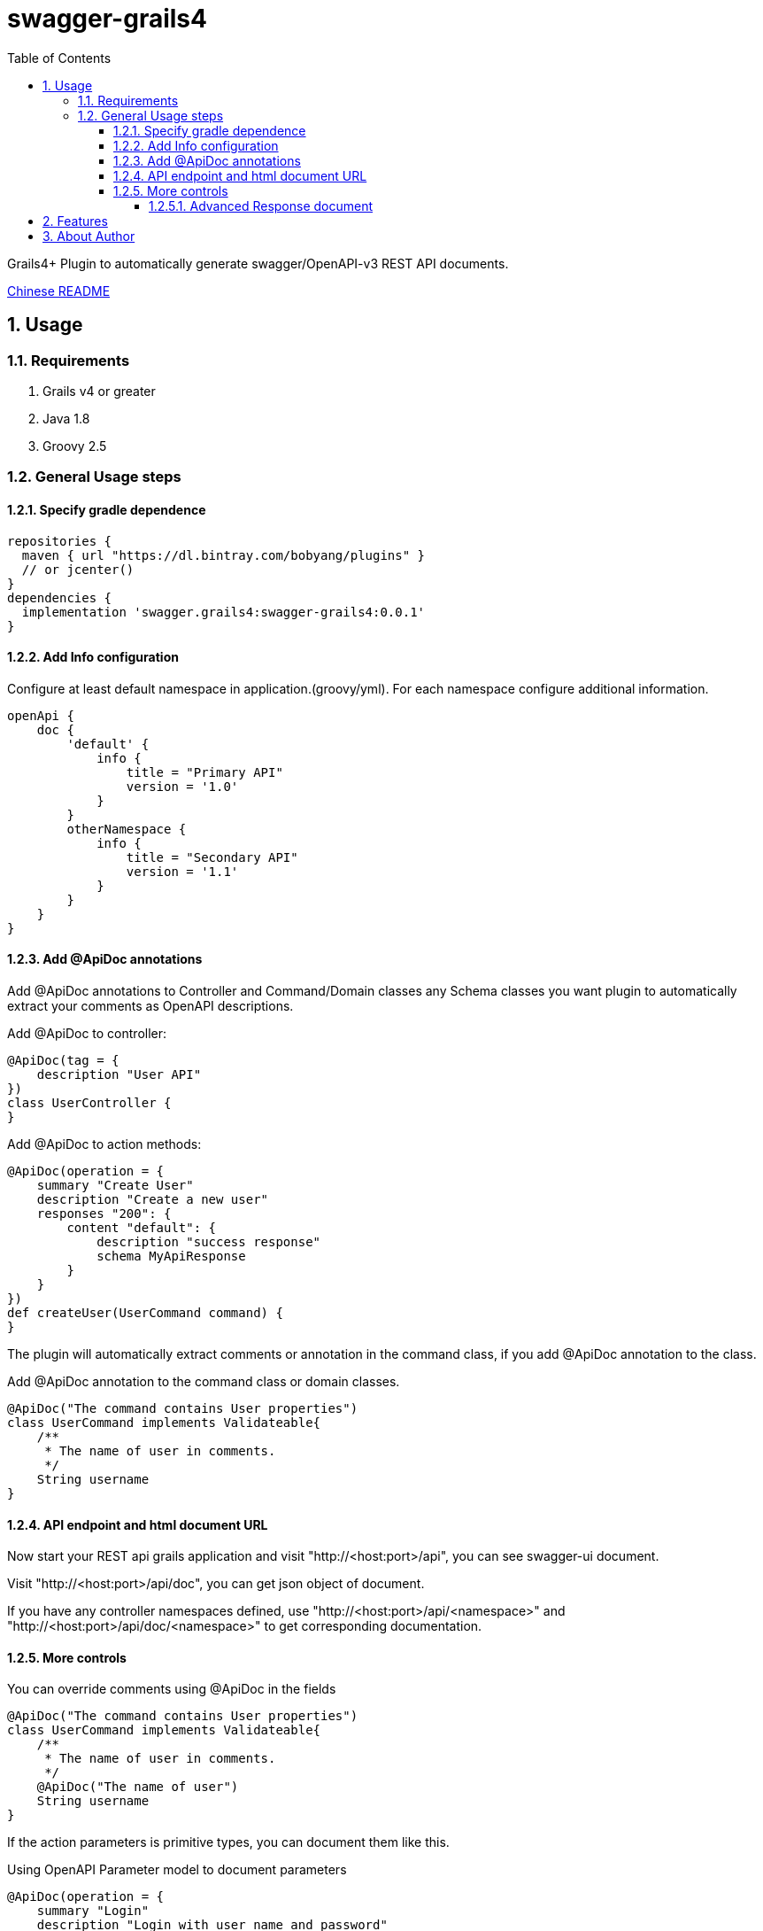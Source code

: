 = swagger-grails4
:icons: font
:stem:
:toc:
:toclevels: 6
:sectnums:
:sectnumlevels: 6

Grails4+ Plugin to automatically generate swagger/OpenAPI-v3 REST API documents.

link:README_zh.adoc[Chinese README]

== Usage

=== Requirements

1. Grails v4 or greater
2. Java 1.8
3. Groovy 2.5

=== General Usage steps

==== Specify gradle dependence

[source,groovy]
----
repositories {
  maven { url "https://dl.bintray.com/bobyang/plugins" }
  // or jcenter()
}
dependencies {
  implementation 'swagger.grails4:swagger-grails4:0.0.1'
}
----

==== Add Info configuration

Configure at least default namespace in application.(groovy/yml). For each namespace configure additional information.

[source,groovy]
----
openApi {
    doc {
        'default' {
            info {
                title = "Primary API"
                version = '1.0'
            }
        }
        otherNamespace {
            info {
                title = "Secondary API"
                version = '1.1'
            }
        }
    }
}
----

==== Add @ApiDoc annotations

Add @ApiDoc annotations to Controller and Command/Domain classes any Schema classes you want plugin
to automatically extract your comments as OpenAPI descriptions.

Add @ApiDoc to controller:

[source,groovy]
----
@ApiDoc(tag = {
    description "User API"
})
class UserController {
}
----

.Add @ApiDoc to action methods:
[source,groovy]
----
@ApiDoc(operation = {
    summary "Create User"
    description "Create a new user"
    responses "200": {
        content "default": {
            description "success response"
            schema MyApiResponse
        }
    }
})
def createUser(UserCommand command) {
}
----

The plugin will automatically extract comments or annotation in the command class, if you add @ApiDoc annotation to the class.

.Add @ApiDoc annotation to the command class or domain classes.
[source,groovy]
----
@ApiDoc("The command contains User properties")
class UserCommand implements Validateable{
    /**
     * The name of user in comments.
     */
    String username
}
----

==== API endpoint and html document URL

Now start your REST api grails application and visit "http://<host:port>/api",
you can see swagger-ui document.

Visit "http://<host:port>/api/doc", you can get json object of document.

If you have any controller namespaces defined, use "http://<host:port>/api/<namespace>" and "http://<host:port>/api/doc/<namespace>" to get corresponding documentation.

==== More controls

.You can override comments using @ApiDoc in the fields
[source,groovy]
----
@ApiDoc("The command contains User properties")
class UserCommand implements Validateable{
    /**
     * The name of user in comments.
     */
    @ApiDoc("The name of user")
    String username
}
----

If the action parameters is primitive types, you can document them like this.

.Using OpenAPI Parameter model to document parameters
[source,groovy]
----
@ApiDoc(operation = {
    summary "Login"
    description "Login with user name and password"
    parameters([{
                    name "username"
                    description "User Name"
                    inType "query"
                    schema { type "string" }
                }, {
                    name "password"
                    description "Password"
                    inType "query"
                    schema { type "string" }
                }])
})
def login(String password, String username) {
}
----

Every parameter in the 'annotation closure' (Groovy concept) is a
https://github.com/OAI/OpenAPI-Specification/blob/3.0.1/versions/3.0.1.md#parameterObject[Parameter] object,
so you can use any 'primitive type properties' that Parameter object has, complex object properties needs special processing, maybe not available.

===== Advanced Response document

You can change the properties of Response schema, this is convenient if your api response has payload that changed in action methods.

.given response class like this:
[source,groovy]
----
@ApiDoc("A test rest api response class")
class RestApiResponse {
    /**
     * Error code
     */
    int code
    /**
     * Message
     */
    String msg
    /**
     * Return payload
     */
    Object info
}
----

.override properties of a response class because this action return UserCommand in the info property
[source,groovy]
----
@ApiDoc(operation = {
    summary "Login"
    description "Login with user name and password"
    responses "200": {
        content "default": {
            description "success response"
            schema RestApiResponse, properties: [info: UserCommand]
        }
    }
})
def login(LoginCommand loginCommand) {
}
----

You can even totally define schema in the annotation closure.

.define schema in annotation closure
[source,groovy]
----
@ApiDoc(operation = {
    summary "Create User"
    description "Create a new user"
    responses "200": {
        content "default": {
            description "success response"
            schema {
                name "CustomSchema"
                type "string"
                description "The customized json response"
            }
        }
    }
})
def createUser(UserCommand command) {
}
----

You can specify multiple "Status Code" and content MIME in responses.

.specify multiple "Status Code"
[source,groovy]
----
@ApiDoc(operation = {
    summary "List Users"
    description "List users, support query and paging parameters"
    responses "200": {
        content "default": {
            description "success response"
            schema RestApiResponse
        }
    }, "201": {
        content "default": {
            description "success response with 201"
            schema UserCommand
        }
    }
})
def index() {
}
----

.specify multiple "MIME" content
[source,groovy]
----
@ApiDoc(operation = {
    summary "List Users"
    description "List users, support query and paging parameters"
    responses "200": {
        content "default": {
            description "success response"
            schema RestApiResponse
        }, "text/xml": {
            description "success response with 201"
            schema UserCommand
        }
    }
})
def index() {
}
----

== Features

- Automatically build operations from grails controllers and UrlMapping.
- Automatically extract Schema from any classes with @ApiDoc annotation.
- Automatically extract comments of fields to build descriptions of properties.
- Automatically create description of values of Enum, if there is an id property then show id value in descriptions.
- Automatically create element Schema of array.
- Hide api doc in production environment.
- Automatically generate response object document.
- 'properties' of response Schema can be customized
- Provides separate documentation for different controller namespaces (https://docs.grails.org/latest/ref/Controllers/namespace.html)
- TODO: Can handle inherited trait properties and plain class properties.

If you need some more features please **feel free to submit an issue with 'enhancement' label**, any suggestions are welcome.

We wish this plugin can save your time to write tedious api documentations.

Enjoy Grails REST API document with 'swagger-grails4'!

== About Author

We are Beijing Telecwin Co.Ltd. a company provides software develop services and
develop SaaS systems for e-commercial merchants in PWA such as weixin mini-programs
and Mobile-Application such as Android/iOS app.

We located in Beijing China, if you are interested in our service and products please feel free to contact us
in sales@telecwin.com.
